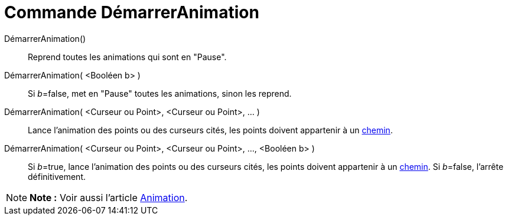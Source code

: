 = Commande DémarrerAnimation
:page-en: commands/StartAnimation
ifdef::env-github[:imagesdir: /fr/modules/ROOT/assets/images]

DémarrerAnimation()::
  Reprend toutes les animations qui sont en "Pause".

DémarrerAnimation( <Booléen b> )::
  Si __b__=false, met en "Pause" toutes les animations, sinon les reprend.

DémarrerAnimation( <Curseur ou Point>, <Curseur ou Point>, ... )::
  Lance l'animation des points ou des curseurs cités, les points doivent appartenir à un
  xref:/Objets_géométriques.adoc[chemin].

DémarrerAnimation( <Curseur ou Point>, <Curseur ou Point>, ..., <Booléen b> )::
  Si __b__=true, lance l'animation des points ou des curseurs cités, les points doivent appartenir à un
  xref:/Objets_géométriques.adoc[chemin].
  Si __b__=false, l'arrête définitivement.

[NOTE]
====

*Note :* Voir aussi l'article xref:/Animation.adoc[Animation].

====
